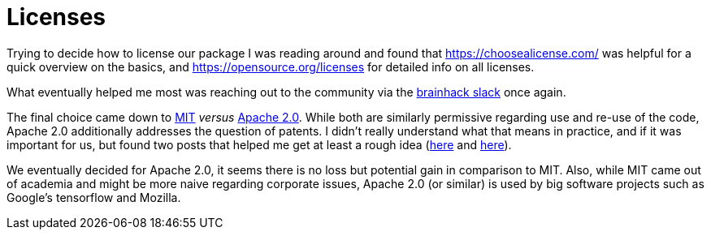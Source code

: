 = Licenses
:linkattrs:
:published_at: 2017-07-26

Trying to decide how to license our package I was reading around and found that https://choosealicense.com/ was helpful for a quick overview on the basics, and https://opensource.org/licenses for detailed info on all licenses.

What eventually helped me most was reaching out to the community via the https://brainhack-slack-invite.herokuapp.com/[brainhack slack] once again.

The final choice came down to https://choosealicense.com/licenses/mit/[MIT] _versus_ https://choosealicense.com/licenses/apache-2.0/[Apache 2.0]. While both are similarly permissive regarding use and re-use of the code, Apache 2.0 additionally addresses the question of patents. I didn't really understand what that means in practice, and if it was important for us, but found two posts that helped me get at least a rough idea (https://softwareengineering.stackexchange.com/questions/187958/apache-license-and-patents[here] and https://opensource.stackexchange.com/questions/1881/against-what-does-the-apache-2-0-patent-clause-protect[here]).

We eventually decided for Apache 2.0, it seems there is no loss but potential gain in comparison to MIT. Also, while MIT came out of academia and might be more naive regarding corporate issues, Apache 2.0 (or similar) is used by big software projects such as Google's tensorflow and Mozilla.
